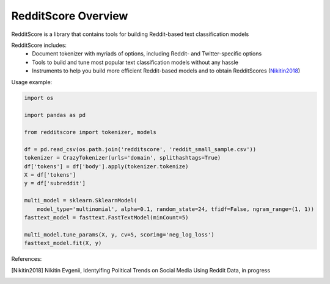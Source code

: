RedditScore Overview
=========================================

RedditScore is a library that contains tools for building Reddit-based text classification models

RedditScore includes:
    - Document tokenizer with myriads of options, including Reddit- and Twitter-specific options
    - Tools to build and tune most popular text classification models without any hassle
    - Instruments to help you build more efficient Reddit-based models and to obtain RedditScores (Nikitin2018_)

Usage example:

.. code:: python

    import os

    import pandas as pd

    from redditscore import tokenizer, models
    
    df = pd.read_csv(os.path.join('redditscore', 'reddit_small_sample.csv'))
    tokenizer = CrazyTokenizer(urls='domain', splithashtags=True)
    df['tokens'] = df['body'].apply(tokenizer.tokenize)
    X = df['tokens']
    y = df['subreddit']
    
    multi_model = sklearn.SklearnModel(
        model_type='multinomial', alpha=0.1, random_state=24, tfidf=False, ngram_range=(1, 1))
    fasttext_model = fasttext.FastTextModel(minCount=5)
    
    multi_model.tune_params(X, y, cv=5, scoring='neg_log_loss')
    fasttext_model.fit(X, y)
    

References:

.. [Nikitin2018] Nikitin Evgenii, Identyifing Political Trends on Social Media Using Reddit Data, in progress



